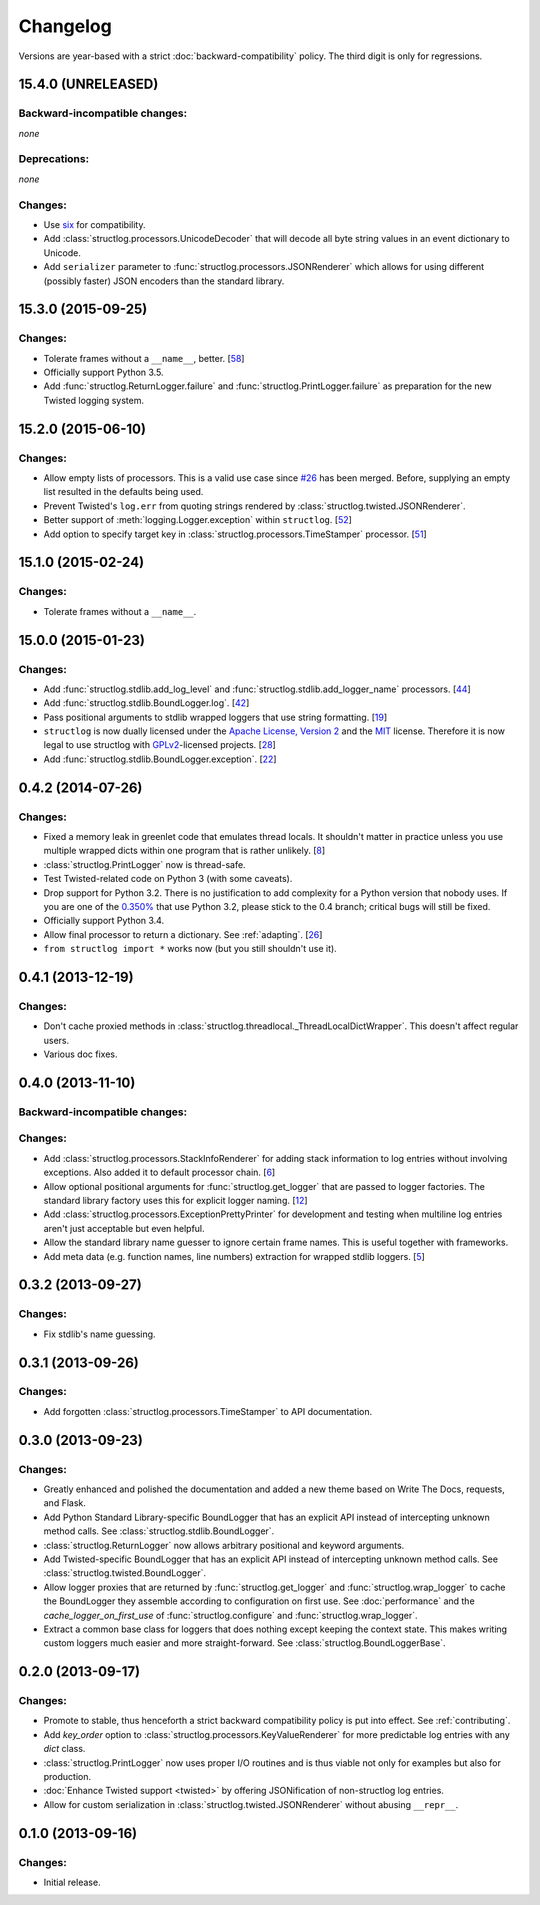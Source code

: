 Changelog
=========

Versions are year-based with a strict :doc:`backward-compatibility` policy.
The third digit is only for regressions.


15.4.0 (UNRELEASED)
-------------------


Backward-incompatible changes:
^^^^^^^^^^^^^^^^^^^^^^^^^^^^^^

*none*


Deprecations:
^^^^^^^^^^^^^

*none*


Changes:
^^^^^^^^

- Use `six <https://pythonhosted.org/six/>`_ for compatibility.
- Add :class:`structlog.processors.UnicodeDecoder` that will decode all byte string values in an event dictionary to Unicode.
- Add ``serializer`` parameter to :func:`structlog.processors.JSONRenderer` which allows for using different (possibly faster) JSON encoders than the standard library.


15.3.0 (2015-09-25)
-------------------

Changes:
^^^^^^^^

- Tolerate frames without a ``__name__``, better.
  [`58 <https://github.com/hynek/structlog/pull/58>`_]
- Officially support Python 3.5.
- Add :func:`structlog.ReturnLogger.failure` and :func:`structlog.PrintLogger.failure` as preparation for the new Twisted logging system.


15.2.0 (2015-06-10)
-------------------

Changes:
^^^^^^^^

- Allow empty lists of processors.
  This is a valid use case since `#26 <https://github.com/hynek/structlog/issues/26>`_ has been merged.
  Before, supplying an empty list resulted in the defaults being used.
- Prevent Twisted's ``log.err`` from quoting strings rendered by :class:`structlog.twisted.JSONRenderer`.
- Better support of :meth:`logging.Logger.exception` within ``structlog``.
  [`52 <https://github.com/hynek/structlog/pull/52>`_]
- Add option to specify target key in :class:`structlog.processors.TimeStamper` processor.
  [`51 <https://github.com/hynek/structlog/pull/51>`_]


15.1.0 (2015-02-24)
-------------------

Changes:
^^^^^^^^

- Tolerate frames without a ``__name__``.


15.0.0 (2015-01-23)
-------------------

Changes:
^^^^^^^^

- Add :func:`structlog.stdlib.add_log_level` and :func:`structlog.stdlib.add_logger_name` processors.
  [`44 <https://github.com/hynek/structlog/pull/44>`_]
- Add :func:`structlog.stdlib.BoundLogger.log`.
  [`42 <https://github.com/hynek/structlog/pull/42>`_]
- Pass positional arguments to stdlib wrapped loggers that use string formatting.
  [`19 <https://github.com/hynek/structlog/pull/19>`_]
- ``structlog`` is now dually licensed under the `Apache License, Version 2 <http://choosealicense.com/licenses/apache-2.0/>`_ and the `MIT <http://choosealicense.com/licenses/mit/>`_ license.
  Therefore it is now legal to use structlog with `GPLv2 <http://choosealicense.com/licenses/gpl-2.0/>`_-licensed projects.
  [`28 <https://github.com/hynek/structlog/pull/28>`_]
- Add :func:`structlog.stdlib.BoundLogger.exception`.
  [`22 <https://github.com/hynek/structlog/pull/22>`_]


0.4.2 (2014-07-26)
------------------

Changes:
^^^^^^^^

- Fixed a memory leak in greenlet code that emulates thread locals.
  It shouldn't matter in practice unless you use multiple wrapped dicts within one program that is rather unlikely.
  [`8 <https://github.com/hynek/structlog/pull/8>`_]
- :class:`structlog.PrintLogger` now is thread-safe.
- Test Twisted-related code on Python 3 (with some caveats).
- Drop support for Python 3.2.
  There is no justification to add complexity for a Python version that nobody uses.
  If you are one of the `0.350% <https://alexgaynor.net/2014/jan/03/pypi-download-statistics/>`_ that use Python 3.2, please stick to the 0.4 branch; critical bugs will still be fixed.
- Officially support Python 3.4.
- Allow final processor to return a dictionary.
  See :ref:`adapting`.
  [`26 <https://github.com/hynek/structlog/pull/26>`_]
- ``from structlog import *`` works now (but you still shouldn't use it).


0.4.1 (2013-12-19)
------------------

Changes:
^^^^^^^^

- Don't cache proxied methods in :class:`structlog.threadlocal._ThreadLocalDictWrapper`.
  This doesn't affect regular users.
- Various doc fixes.


0.4.0 (2013-11-10)
------------------


Backward-incompatible changes:
^^^^^^^^^^^^^^^^^^^^^^^^^^^^^^

Changes:
^^^^^^^^

- Add :class:`structlog.processors.StackInfoRenderer` for adding stack information to log entries without involving exceptions.
  Also added it to default processor chain.
  [`6 <https://github.com/hynek/structlog/pull/6>`_]
- Allow optional positional arguments for :func:`structlog.get_logger` that are passed to logger factories.
  The standard library factory uses this for explicit logger naming.
  [`12 <https://github.com/hynek/structlog/pull/12>`_]
- Add :class:`structlog.processors.ExceptionPrettyPrinter` for development and testing when multiline log entries aren't just acceptable but even helpful.
- Allow the standard library name guesser to ignore certain frame names.
  This is useful together with frameworks.
- Add meta data (e.g. function names, line numbers) extraction for wrapped stdlib loggers.
  [`5 <https://github.com/hynek/structlog/pull/5>`_]


0.3.2 (2013-09-27)
------------------

Changes:
^^^^^^^^

- Fix stdlib's name guessing.


0.3.1 (2013-09-26)
------------------

Changes:
^^^^^^^^

- Add forgotten :class:`structlog.processors.TimeStamper` to API documentation.


0.3.0 (2013-09-23)
------------------

Changes:
^^^^^^^^

- Greatly enhanced and polished the documentation and added a new theme based on Write The Docs, requests, and Flask.
- Add Python Standard Library-specific BoundLogger that has an explicit API instead of intercepting unknown method calls.
  See :class:`structlog.stdlib.BoundLogger`.
- :class:`structlog.ReturnLogger` now allows arbitrary positional and keyword arguments.
- Add Twisted-specific BoundLogger that has an explicit API instead of intercepting unknown method calls.
  See :class:`structlog.twisted.BoundLogger`.
- Allow logger proxies that are returned by :func:`structlog.get_logger` and :func:`structlog.wrap_logger` to cache the BoundLogger they assemble according to configuration on first use.
  See :doc:`performance` and the `cache_logger_on_first_use` of :func:`structlog.configure` and :func:`structlog.wrap_logger`.
- Extract a common base class for loggers that does nothing except keeping the context state.
  This makes writing custom loggers much easier and more straight-forward.
  See :class:`structlog.BoundLoggerBase`.


0.2.0 (2013-09-17)
------------------

Changes:
^^^^^^^^

- Promote to stable, thus henceforth a strict backward compatibility policy is put into effect.
  See :ref:`contributing`.
- Add `key_order` option to :class:`structlog.processors.KeyValueRenderer` for more predictable log entries with any `dict` class.
- :class:`structlog.PrintLogger` now uses proper I/O routines and is thus viable not only for examples but also for production.
- :doc:`Enhance Twisted support <twisted>` by offering JSONification of non-structlog log entries.
- Allow for custom serialization in :class:`structlog.twisted.JSONRenderer` without abusing ``__repr__``.


0.1.0 (2013-09-16)
------------------

Changes:
^^^^^^^^

- Initial release.
